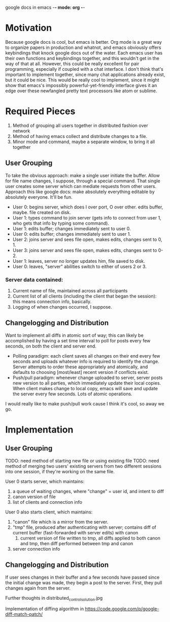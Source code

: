 google docs in emacs -*- mode: org -*-
#+STARTUP: showall

* Motivation

  Because google docs is cool, but emacs is better. Org mode is a great way to
  organize papers in production and whatnot, and emacs obviously offers
  keybindings that knock google docs out of the water. Each emacs user has their
  own functions and keybindings together, and this wouldn't get in the way of
  that at all. However, this could be really excellent for pair programming,
  especially if coupled with a chat interface. I don't think that's important to
  implement together, since many chat applications already exist, but it could
  be nice. This would be really cool to implement, since it might show that
  emacs's impossibly powerful-yet-friendly interface gives it an edge over
  these newfangled pretty text processors like atom or sublime.

* Required Pieces

  1. Method of grouping all users together in distributed fashion over network
  2. Method of having emacs collect and distribute changes to a file.
  3. Minor mode and command, maybe a separate window, to bring it all together

** User Grouping

   To take the obvious approach: make a single user initiate the buffer. Allow
   for file name changes, I suppose, through a special command. That single user
   creates some server which can mediate requests from other users. Approach
   this like google docs: make absolutely everything editable by absolutely
   everyone. It'll be fun.

   - User 0: begins server, which does I over port, O over other. edits buffer,
     maybe. file created on disk.
   - User 1: types command to join server (gets info to connect from user 1, who
     gets that info by typing some command).
   - User 1: edits buffer; changes immediately sent to user 0.
   - User 0: edits buffer; changes immediately sent to user 1.
   - User 2: joins server and sees file open, makes edits, changes sent to 0, 1.
   - User 3: joins server and sees file open, makes edits, changes sent to 0-2.
   - User 1: leaves, server no longer updates him, file saved to disk.
   - User 0: leaves, "server" abilities switch to either of users 2 or 3.

*** Server data contained:

    1. Current name of file, maintained across all participants
    2. Current list of all clients (including the client that began the
       session): this means connection info, basically.
    3. Logging of when changes occurred, I suppose.

** Changelogging and Distribution

   Want to implement all diffs in atomic sort of way; this can likely be
   accomplished by having a set time interval to poll for posts every few
   seconds, on both the client and server end.

   - Polling paradigm: each client saves all changes on their end every few
     seconds and uploads whatever info is required to identify the
     change. Server attempts to order these appropriately and atomically, and
     defaults to choosing [most/least] recent version if conflicts exist.
   - Push/pull paradigm: whenever change uploaded to server, server posts new
     version to all parties, which immediately update their local copies. When
     client makes change to local copy, emacs will save and update the server
     every few seconds. Lots of atomic operations.

   I would really like to make push/pull work cause I think it's cool, so away
   we go.

* Implementation

** User Grouping

   TODO: need method of starting new file or using existing file
   TODO: need method of merging two users' existing servers from two different
   sessions into one session, if they're working on the same file.

   User 0 starts server, which maintains:
   1. a queue of waiting changes, where "change" = user id, and intent to diff
   2. canon version of file
   3. list of clients and connection info
   User 0 also starts client, which maintains:
   1. "canon" file which is a mirror from the server.
   2. "tmp" file, produced after authenticating with server; contains diff of
      current buffer (fast-forwarded with server edits) with canon
      1. current version of file written to tmp, all diffs applied to both
         canon and tmp, then diff performed between tmp and canon
   3. server connection info

** Changelogging and Distribution

   If user sees changes in their buffer and a few seconds have passed since the
   initial change was made, they begin a post to the server. First, they pull
   changes again from the server.

   Further thoughts in distributed_control_solution.jpg

   Implementation of diffing algorithm in
   https://code.google.com/p/google-diff-match-patch/
